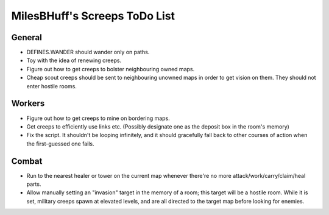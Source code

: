 MilesBHuff's Screeps ToDo List
################################################################################

General
^^^^^^^^^^^^^^^^^^^^^^^^^^^^^^^^^^^^^^^^^^^^^^^^^^^^^^^^^^^^^^^^^^^^^^^^^^^^^^^^
+ DEFINES.WANDER should wander only on paths.
+ Toy with the idea of renewing creeps.
+ Figure out how to get creeps to bolster neighbouring owned maps.
+ Cheap scout creeps should be sent to neighbouring unowned maps in order to get
  vision on them.  They should not enter hostile rooms.

Workers
^^^^^^^^^^^^^^^^^^^^^^^^^^^^^^^^^^^^^^^^^^^^^^^^^^^^^^^^^^^^^^^^^^^^^^^^^^^^^^^^
+ Figure out how to get creeps to mine on bordering maps.
+ Get creeps to efficiently use links etc.  (Possibly designate one as the
  deposit box in the room's memory)
+ Fix the script.  It shouldn't be looping infinitely, and it should gracefully
  fall back to other courses of action when the first-guessed one fails.

Combat
^^^^^^^^^^^^^^^^^^^^^^^^^^^^^^^^^^^^^^^^^^^^^^^^^^^^^^^^^^^^^^^^^^^^^^^^^^^^^^^^
+ Run to the nearest healer or tower on the current map whenever there're no
  more attack/work/carry/claim/heal parts.
+ Allow manually setting an "invasion" target in the memory of a room;  this
  target will be a hostile room.  While it is set, military creeps spawn at
  elevated levels, and are all directed to the target map before looking for
  enemies.
